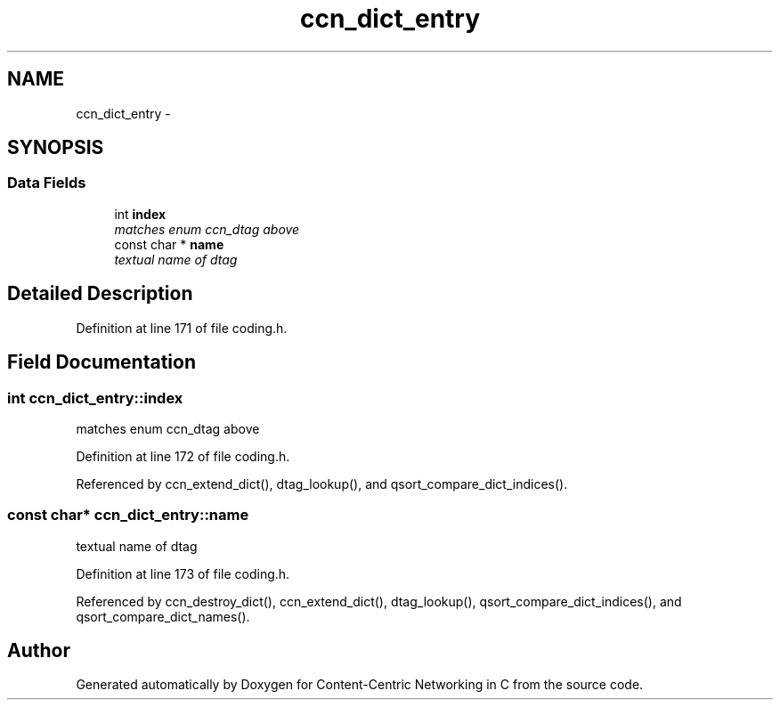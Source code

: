 .TH "ccn_dict_entry" 3 "19 May 2013" "Version 0.7.2" "Content-Centric Networking in C" \" -*- nroff -*-
.ad l
.nh
.SH NAME
ccn_dict_entry \- 
.SH SYNOPSIS
.br
.PP
.SS "Data Fields"

.in +1c
.ti -1c
.RI "int \fBindex\fP"
.br
.RI "\fImatches enum ccn_dtag above \fP"
.ti -1c
.RI "const char * \fBname\fP"
.br
.RI "\fItextual name of dtag \fP"
.in -1c
.SH "Detailed Description"
.PP 
Definition at line 171 of file coding.h.
.SH "Field Documentation"
.PP 
.SS "int \fBccn_dict_entry::index\fP"
.PP
matches enum ccn_dtag above 
.PP
Definition at line 172 of file coding.h.
.PP
Referenced by ccn_extend_dict(), dtag_lookup(), and qsort_compare_dict_indices().
.SS "const char* \fBccn_dict_entry::name\fP"
.PP
textual name of dtag 
.PP
Definition at line 173 of file coding.h.
.PP
Referenced by ccn_destroy_dict(), ccn_extend_dict(), dtag_lookup(), qsort_compare_dict_indices(), and qsort_compare_dict_names().

.SH "Author"
.PP 
Generated automatically by Doxygen for Content-Centric Networking in C from the source code.
